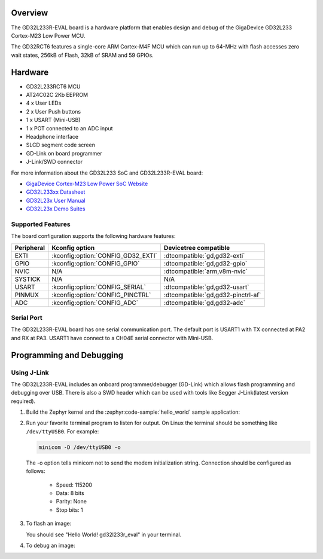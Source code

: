 .. zephyr:board:: gd32l233r_eval

Overview
********

The GD32L233R-EVAL board is a hardware platform that enables design and debug
of the GigaDevice GD32L233 Cortex-M23 Low Power MCU.

The GD32RCT6 features a single-core ARM Cortex-M4F MCU which can run up
to 64-MHz with flash accesses zero wait states, 256kB of Flash, 32kB of
SRAM and 59 GPIOs.

Hardware
********

- GD32L233RCT6 MCU
- AT24C02C 2Kb EEPROM
- 4 x User LEDs
- 2 x User Push buttons
- 1 x USART (Mini-USB)
- 1 x POT connected to an ADC input
- Headphone interface
- SLCD segment code screen
- GD-Link on board programmer
- J-Link/SWD connector

For more information about the GD32L233 SoC and GD32L233R-EVAL board:

- `GigaDevice Cortex-M23 Low Power SoC Website`_
- `GD32L233xx Datasheet`_
- `GD32L23x User Manual`_
- `GD32L23x Demo Suites`_

Supported Features
==================

The board configuration supports the following hardware features:

.. list-table::
   :header-rows: 1

   * - Peripheral
     - Kconfig option
     - Devicetree compatible
   * - EXTI
     - :kconfig:option:`CONFIG_GD32_EXTI`
     - :dtcompatible:`gd,gd32-exti`
   * - GPIO
     - :kconfig:option:`CONFIG_GPIO`
     - :dtcompatible:`gd,gd32-gpio`
   * - NVIC
     - N/A
     - :dtcompatible:`arm,v8m-nvic`
   * - SYSTICK
     - N/A
     - N/A
   * - USART
     - :kconfig:option:`CONFIG_SERIAL`
     - :dtcompatible:`gd,gd32-usart`
   * - PINMUX
     - :kconfig:option:`CONFIG_PINCTRL`
     - :dtcompatible:`gd,gd32-pinctrl-af`
   * - ADC
     - :kconfig:option:`CONFIG_ADC`
     - :dtcompatible:`gd,gd32-adc`

Serial Port
===========

The GD32L233R-EVAL board has one serial communication port. The default port
is USART1 with TX connected at PA2 and RX at PA3. USART1 have connect to a
CH04E serial connector with Mini-USB.

Programming and Debugging
*************************

Using J-Link
=============

The GD32L233R-EVAL includes an onboard programmer/debugger (GD-Link) which
allows flash programming and debugging over USB. There is also a SWD header
which can be used with tools like Segger J-Link(latest version required).

#. Build the Zephyr kernel and the :zephyr:code-sample:`hello_world` sample application:

   .. zephyr-app-commands::
      :zephyr-app: samples/hello_world
      :board: gd32l233r_eval
      :goals: build
      :compact:

#. Run your favorite terminal program to listen for output. On Linux the
   terminal should be something like ``/dev/ttyUSB0``. For example:

   .. code-block:: console

      minicom -D /dev/ttyUSB0 -o

   The -o option tells minicom not to send the modem initialization
   string. Connection should be configured as follows:

      - Speed: 115200
      - Data: 8 bits
      - Parity: None
      - Stop bits: 1

#. To flash an image:

   .. zephyr-app-commands::
      :zephyr-app: samples/hello_world
      :board: gd32l233r_eval
      :goals: flash
      :compact:

   You should see "Hello World! gd32l233r_eval" in your terminal.

#. To debug an image:

   .. zephyr-app-commands::
      :zephyr-app: samples/hello_world
      :board: gd32l233r_eval
      :goals: debug
      :compact:

.. _GigaDevice Cortex-M23 Low Power SoC Website:
   https://www.gigadevice.com/products/microcontrollers/gd32/arm-cortex-m23/low-power-line/

.. _GD32L233xx Datasheet:
   https://gd32mcu.com/download/down/document_id/289/path_type/1

.. _GD32L23x User Manual:
   https://gd32mcu.com/download/down/document_id/293/path_type/1

.. _GD32L23x Demo Suites:
   https://gd32mcu.com/download/down/document_id/292/path_type/1
